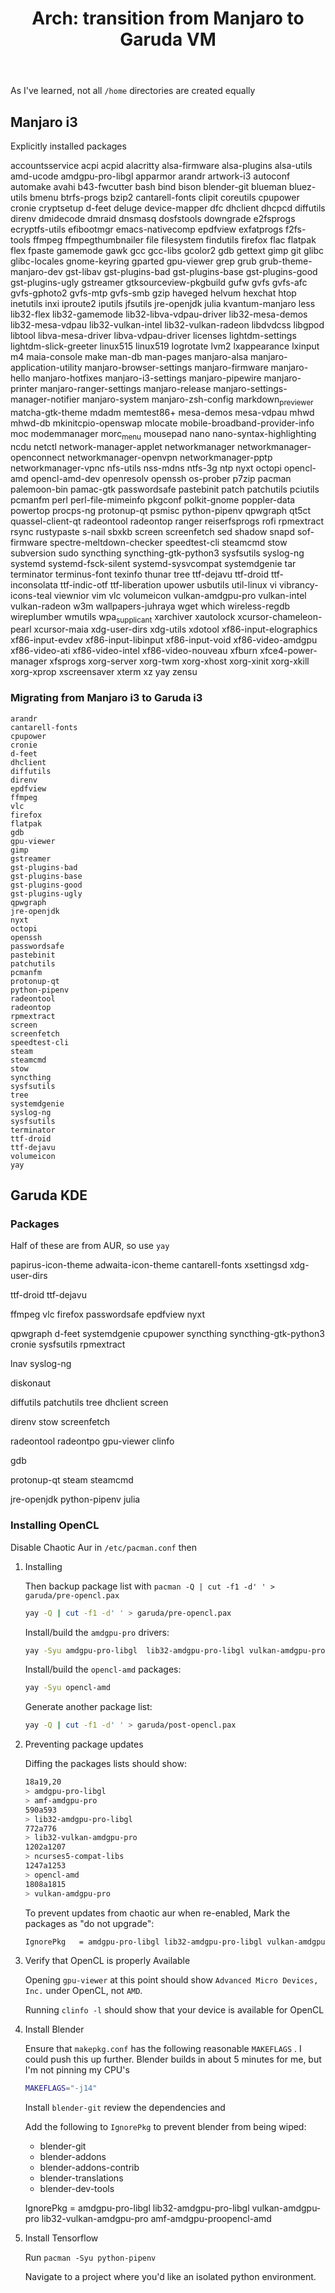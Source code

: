 :PROPERTIES:
:ID:       f498c562-17a6-4750-96e2-f5f1302c5751
:END:
#+TITLE: Arch: transition from Manjaro to Garuda VM


As I've learned, not all =/home= directories are created equally

** Manjaro i3

Explicitly installed packages

#+begin_example sh
accountsservice
acpi
acpid
alacritty
alsa-firmware
alsa-plugins
alsa-utils
amd-ucode
amdgpu-pro-libgl
apparmor
arandr
artwork-i3
autoconf
automake
avahi
b43-fwcutter
bash
bind
bison
blender-git
blueman
bluez-utils
bmenu
btrfs-progs
bzip2
cantarell-fonts
clipit
coreutils
cpupower
cronie
cryptsetup
d-feet
deluge
device-mapper
dfc
dhclient
dhcpcd
diffutils
direnv
dmidecode
dmraid
dnsmasq
dosfstools
downgrade
e2fsprogs
ecryptfs-utils
efibootmgr
emacs-nativecomp
epdfview
exfatprogs
f2fs-tools
ffmpeg
ffmpegthumbnailer
file
filesystem
findutils
firefox
flac
flatpak
flex
fpaste
gamemode
gawk
gcc
gcc-libs
gcolor2
gdb
gettext
gimp
git
glibc
glibc-locales
gnome-keyring
gparted
gpu-viewer
grep
grub
grub-theme-manjaro-dev
gst-libav
gst-plugins-bad
gst-plugins-base
gst-plugins-good
gst-plugins-ugly
gstreamer
gtksourceview-pkgbuild
gufw
gvfs
gvfs-afc
gvfs-gphoto2
gvfs-mtp
gvfs-smb
gzip
haveged
helvum
hexchat
htop
inetutils
inxi
iproute2
iputils
jfsutils
jre-openjdk
julia
kvantum-manjaro
less
lib32-flex
lib32-gamemode
lib32-libva-vdpau-driver
lib32-mesa-demos
lib32-mesa-vdpau
lib32-vulkan-intel
lib32-vulkan-radeon
libdvdcss
libgpod
libtool
libva-mesa-driver
libva-vdpau-driver
licenses
lightdm-settings
lightdm-slick-greeter
linux515
linux519
logrotate
lvm2
lxappearance
lxinput
m4
maia-console
make
man-db
man-pages
manjaro-alsa
manjaro-application-utility
manjaro-browser-settings
manjaro-firmware
manjaro-hello
manjaro-hotfixes
manjaro-i3-settings
manjaro-pipewire
manjaro-printer
manjaro-ranger-settings
manjaro-release
manjaro-settings-manager-notifier
manjaro-system
manjaro-zsh-config
markdown_previewer
matcha-gtk-theme
mdadm
memtest86+
mesa-demos
mesa-vdpau
mhwd
mhwd-db
mkinitcpio-openswap
mlocate
mobile-broadband-provider-info
moc
modemmanager
morc_menu
mousepad
nano
nano-syntax-highlighting
ncdu
netctl
network-manager-applet
networkmanager
networkmanager-openconnect
networkmanager-openvpn
networkmanager-pptp
networkmanager-vpnc
nfs-utils
nss-mdns
ntfs-3g
ntp
nyxt
octopi
opencl-amd
opencl-amd-dev
openresolv
openssh
os-prober
p7zip
pacman
palemoon-bin
pamac-gtk
passwordsafe
pastebinit
patch
patchutils
pciutils
pcmanfm
perl
perl-file-mimeinfo
pkgconf
polkit-gnome
poppler-data
powertop
procps-ng
protonup-qt
psmisc
python-pipenv
qpwgraph
qt5ct
quassel-client-qt
radeontool
radeontop
ranger
reiserfsprogs
rofi
rpmextract
rsync
rustypaste
s-nail
sbxkb
screen
screenfetch
sed
shadow
snapd
sof-firmware
spectre-meltdown-checker
speedtest-cli
steamcmd
stow
subversion
sudo
syncthing
syncthing-gtk-python3
sysfsutils
syslog-ng
systemd
systemd-fsck-silent
systemd-sysvcompat
systemdgenie
tar
terminator
terminus-font
texinfo
thunar
tree
ttf-dejavu
ttf-droid
ttf-inconsolata
ttf-indic-otf
ttf-liberation
upower
usbutils
util-linux
vi
vibrancy-icons-teal
viewnior
vim
vlc
volumeicon
vulkan-amdgpu-pro
vulkan-intel
vulkan-radeon
w3m
wallpapers-juhraya
wget
which
wireless-regdb
wireplumber
wmutils
wpa_supplicant
xarchiver
xautolock
xcursor-chameleon-pearl
xcursor-maia
xdg-user-dirs
xdg-utils
xdotool
xf86-input-elographics
xf86-input-evdev
xf86-input-libinput
xf86-input-void
xf86-video-amdgpu
xf86-video-ati
xf86-video-intel
xf86-video-nouveau
xfburn
xfce4-power-manager
xfsprogs
xorg-server
xorg-twm
xorg-xhost
xorg-xinit
xorg-xkill
xorg-xprop
xscreensaver
xterm
xz
yay
zensu
#+end_example



*** Migrating from Manjaro i3 to Garuda i3

#+begin_example
arandr
cantarell-fonts
cpupower
cronie
d-feet
dhclient
diffutils
direnv
epdfview
ffmpeg
vlc
firefox
flatpak
gdb
gpu-viewer
gimp
gstreamer
gst-plugins-bad
gst-plugins-base
gst-plugins-good
gst-plugins-ugly
qpwgraph
jre-openjdk
nyxt
octopi
openssh
passwordsafe
pastebinit
patchutils
pcmanfm
protonup-qt
python-pipenv
radeontool
radeontop
rpmextract
screen
screenfetch
speedtest-cli
steam
steamcmd
stow
syncthing
sysfsutils
tree
systemdgenie
syslog-ng
sysfsutils
terminator
ttf-droid
ttf-dejavu
volumeicon
yay
#+end_example

** Garuda KDE

*** Packages

Half of these are from AUR, so use =yay=

#+begin_example shell
# appearance
papirus-icon-theme
adwaita-icon-theme
cantarell-fonts
xsettingsd
xdg-user-dirs

# fonts
ttf-droid
ttf-dejavu

# apps
ffmpeg
vlc
firefox
passwordsafe
epdfview
nyxt

# system tools
qpwgraph
d-feet
systemdgenie
cpupower
syncthing
syncthing-gtk-python3
cronie
sysfsutils
rpmextract

# logviewer
lnav
syslog-ng

# TUI
diskonaut

# commandline tools
diffutils
patchutils
tree
dhclient
screen

# dotfiles
direnv
stow
screenfetch

# graphics
radeontool
radeontpo
gpu-viewer
clinfo

# devdebug
gdb

# gaming
protonup-qt
steam
steamcmd

# programming
jre-openjdk
python-pipenv
julia
#+end_example

*** Installing OpenCL

Disable Chaotic Aur in =/etc/pacman.conf= then

**** Installing
Then backup package list with =pacman -Q | cut -f1 -d' ' > garuda/pre-opencl.pax=

#+begin_src sh :eval no
yay -Q | cut -f1 -d' ' > garuda/pre-opencl.pax
#+end_src

Install/build the =amdgpu-pro= drivers:

#+begin_src sh :eval no
yay -Syu amdgpu-pro-libgl  lib32-amdgpu-pro-libgl vulkan-amdgpu-pro lib32-vulkan-amdgpu-pro amf-amdgpu-pro
#+end_src

Install/build the =opencl-amd= packages:

#+begin_src sh :eval no
yay -Syu opencl-amd
#+end_src

Generate another package list:

#+begin_src sh :eval no
yay -Q | cut -f1 -d' ' > garuda/post-opencl.pax
#+end_src

**** Preventing package updates

Diffing the packages lists should show:

#+begin_src sh :eval no
18a19,20
> amdgpu-pro-libgl
> amf-amdgpu-pro
590a593
> lib32-amdgpu-pro-libgl
772a776
> lib32-vulkan-amdgpu-pro
1202a1207
> ncurses5-compat-libs
1247a1253
> opencl-amd
1808a1815
> vulkan-amdgpu-pro
#+end_src

To prevent updates from chaotic aur when re-enabled, Mark the packages as "do not upgrade":

#+begin_src sh :eval no
IgnorePkg   = amdgpu-pro-libgl lib32-amdgpu-pro-libgl vulkan-amdgpu-pro lib32-vulkan-amdgpu-pro amf-amdgpu-proopencl-amd
#+end_src

**** Verify that OpenCL is properly Available

Opening =gpu-viewer= at this point should show =Advanced Micro Devices, Inc.= under OpenCL, not =AMD=.

Running =clinfo -l= should show that your device is available for OpenCL

**** Install Blender

Ensure that =makepkg.conf= has the following reasonable =MAKEFLAGS= . I could push this up further. Blender builds in about 5 minutes for me, but I'm not pinning my CPU's

#+begin_src sh
MAKEFLAGS="-j14"
#+end_src

Install =blender-git= review the dependencies and


Add the following to =IgnorePkg= to prevent blender from being wiped:

+ blender-git
+ blender-addons
+ blender-addons-contrib
+ blender-translations
+ blender-dev-tools

IgnorePkg   = amdgpu-pro-libgl lib32-amdgpu-pro-libgl vulkan-amdgpu-pro lib32-vulkan-amdgpu-pro amf-amdgpu-proopencl-amd

**** Install Tensorflow

Run =pacman -Syu python-pipenv=

Navigate to a project where you'd like an isolated python environment.
